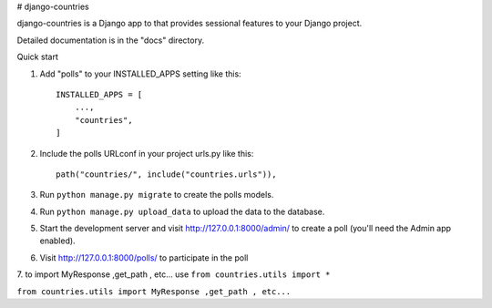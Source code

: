 
# django-countries


django-countries is a Django app to  that provides sessional features to your Django project.


Detailed documentation is in the "docs" directory.

Quick start

1. Add "polls" to your INSTALLED_APPS setting like this::

    INSTALLED_APPS = [
        ...,
        "countries",
    ]


2. Include the polls URLconf in your project urls.py like this::

    path("countries/", include("countries.urls")),

3. Run ``python manage.py migrate`` to create the polls models.

4. Run ``python manage.py upload_data`` to upload the data to the database.

5. Start the development server and visit http://127.0.0.1:8000/admin/
   to create a poll (you'll need the Admin app enabled).

6. Visit http://127.0.0.1:8000/polls/ to participate in the poll


7. to import MyResponse ,get_path , etc...
use ``from countries.utils import *``


``from countries.utils import MyResponse ,get_path , etc...``

